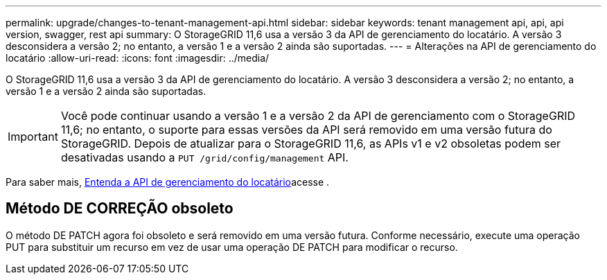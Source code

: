 ---
permalink: upgrade/changes-to-tenant-management-api.html 
sidebar: sidebar 
keywords: tenant management api, api, api version, swagger, rest api 
summary: O StorageGRID 11,6 usa a versão 3 da API de gerenciamento do locatário. A versão 3 desconsidera a versão 2; no entanto, a versão 1 e a versão 2 ainda são suportadas. 
---
= Alterações na API de gerenciamento do locatário
:allow-uri-read: 
:icons: font
:imagesdir: ../media/


[role="lead"]
O StorageGRID 11,6 usa a versão 3 da API de gerenciamento do locatário. A versão 3 desconsidera a versão 2; no entanto, a versão 1 e a versão 2 ainda são suportadas.


IMPORTANT: Você pode continuar usando a versão 1 e a versão 2 da API de gerenciamento com o StorageGRID 11,6; no entanto, o suporte para essas versões da API será removido em uma versão futura do StorageGRID. Depois de atualizar para o StorageGRID 11,6, as APIs v1 e v2 obsoletas podem ser desativadas usando a `PUT /grid/config/management` API.

Para saber mais, xref:../tenant/understanding-tenant-management-api.adoc[Entenda a API de gerenciamento do locatário]acesse .



== Método DE CORREÇÃO obsoleto

O método DE PATCH agora foi obsoleto e será removido em uma versão futura. Conforme necessário, execute uma operação PUT para substituir um recurso em vez de usar uma operação DE PATCH para modificar o recurso.
